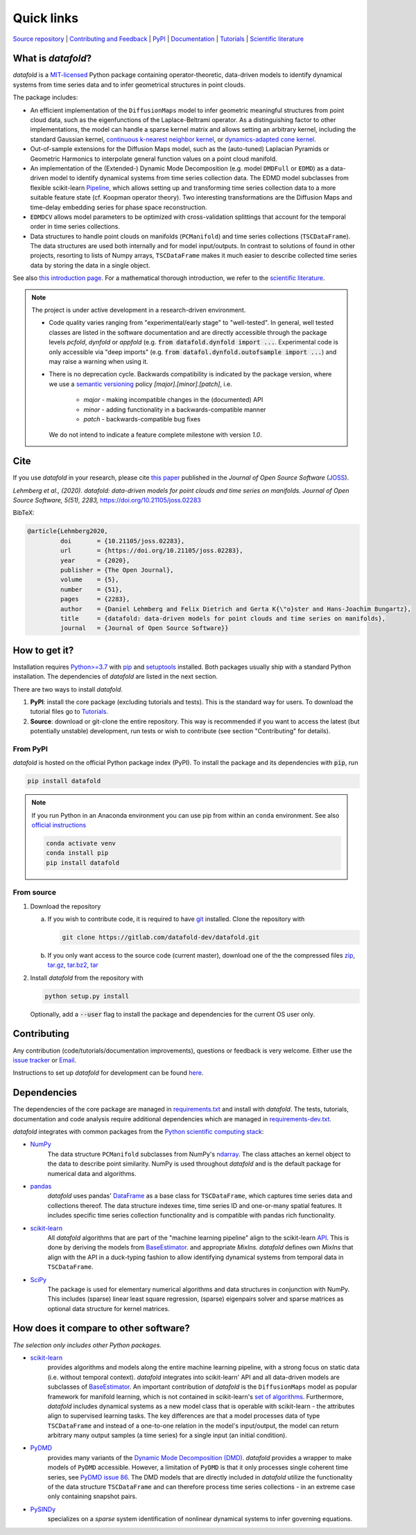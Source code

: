 Quick links
^^^^^^^^^^^

`Source repository <https://gitlab.com/datafold-dev/datafold>`__ |
`Contributing and Feedback <https://datafold-dev.gitlab.io/datafold/contribute.html>`__ |
`PyPI <https://pypi.org/project/datafold/>`__ |
`Documentation <https://datafold-dev.gitlab.io/datafold/>`__ |
`Tutorials <https://datafold-dev.gitlab.io/datafold/tutorial_index.html>`__ |
`Scientific literature <https://datafold-dev.gitlab.io/datafold/references.html>`__

What is *datafold*?
====================

*datafold* is a `MIT-licensed <https://gitlab.com/datafold-dev/datafold/-/blob/master/LICENSE>`__
Python package containing operator-theoretic, data-driven models to identify dynamical
systems from time series data and to infer geometrical structures in point clouds.

The package includes:

* An efficient implementation of the ``DiffusionMaps`` model to infer geometric
  meaningful structures from point cloud data, such as the eigenfunctions of the
  Laplace-Beltrami operator. As a distinguishing factor to other implementations, the
  model can handle a sparse kernel matrix and allows setting an arbitrary kernel,
  including the standard Gaussian kernel,
  `continuous k-nearest neighbor kernel <https://arxiv.org/abs/1606.02353>`__, or
  `dynamics-adapted cone kernel <https://cims.nyu.edu/~dimitris/files/Giannakis15_cone_kernels.pdf>`__.
* Out-of-sample extensions for the Diffusion Maps model, such as the (auto-tuned)
  Laplacian Pyramids or Geometric Harmonics to interpolate general function values on a
  point cloud manifold.
* An implementation of the (Extended-) Dynamic Mode Decomposition (e.g. model ``DMDFull``
  or ``EDMD``) as a data-driven model to identify dynamical systems from time series
  collection data. The EDMD model subclasses from flexible scikit-learn
  `Pipeline <https://scikit-learn.org/stable/modules/generated/sklearn.pipeline.Pipeline.html>`__,
  which allows setting up and transforming time series collection data to a more suitable
  feature state (cf. Koopman operator theory). Two interesting transformations are the
  Diffusion Maps and time-delay embedding series for phase space reconstruction.
* ``EDMDCV`` allows model parameters to be optimized with cross-validation splittings that
  account for the temporal order in time series collections.
* Data structures to handle point clouds on manifolds (``PCManifold``) and time series
  collections (``TSCDataFrame``). The data structures are used both internally and for
  model input/outputs. In contrast to solutions of found in other projects,
  resorting to lists of Numpy arrays, ``TSCDataFrame`` makes it much easier to describe
  collected time series data by storing the data in a single object.

See also `this introduction page <https://datafold-dev.gitlab.io/datafold/intro.html>`__.
For a mathematical thorough introduction, we refer to the `scientific literature
<https://datafold-dev.gitlab.io/datafold/references.html>`__.

.. note::
    The project is under active development in a research-driven environment.

    * Code quality varies ranging from "experimental/early stage" to "well-tested". In
      general, well tested classes are listed in the software documentation and are
      directly accessible through the package levels `pcfold`, `dynfold` or `appfold`
      (e.g. :code:`from datafold.dynfold import ...`. Experimental code is only
      accessible via "deep imports"
      (e.g. :code:`from datafol.dynfold.outofsample import ...`) and may raise a warning
      when using it.
    * There is no deprecation cycle. Backwards compatibility is indicated by the
      package version, where we use a `semantic versioning <https://semver.org/>`__
      policy `[major].[minor].[patch]`, i.e.

         * `major` - making incompatible changes in the (documented) API
         * `minor` - adding functionality in a backwards-compatible manner
         * `patch` - backwards-compatible bug fixes

      We do not intend to indicate a feature complete milestone with version `1.0`.


Cite
====

If you use *datafold* in your research, please cite
`this paper <https://joss.theoj.org/papers/10.21105/joss.02283>`__ published in the
*Journal of Open Source Software* (`JOSS <https://joss.theoj.org/>`__).

*Lehmberg et al., (2020). datafold: data-driven models for point clouds and time series on
manifolds. Journal of Open Source Software, 5(51), 2283,* https://doi.org/10.21105/joss.02283

BibTeX:

.. code-block:: latex

    @article{Lehmberg2020,
             doi       = {10.21105/joss.02283},
             url       = {https://doi.org/10.21105/joss.02283},
             year      = {2020},
             publisher = {The Open Journal},
             volume    = {5},
             number    = {51},
             pages     = {2283},
             author    = {Daniel Lehmberg and Felix Dietrich and Gerta K{\"o}ster and Hans-Joachim Bungartz},
             title     = {datafold: data-driven models for point clouds and time series on manifolds},
             journal   = {Journal of Open Source Software}}

How to get it?
==============

Installation requires `Python>=3.7 <https://www.python.org/>`__ with
`pip <https://pip.pypa.io/en/stable/>`__ and
`setuptools <https://setuptools.readthedocs.io/en/latest/>`__ installed. Both
packages usually ship with a standard Python installation. The dependencies of *datafold*
are listed in the next section.

There are two ways to install *datafold*.

1. **PyPI**: install the core package (excluding tutorials and tests). This
   is the standard way for users. To download the tutorial files go to
   `Tutorials <https://datafold-dev.gitlab.io/datafold/tutorial_index.html>`__.
2. **Source**: download or git-clone the entire repository. This way is recommended if you
   want to access the latest (but potentially unstable) development, run tests
   or wish to contribute (see section "Contributing" for details).

From PyPI
---------

*datafold* is hosted on the official Python package index (PyPI). To install the package
and its dependencies with :code:`pip`, run

.. code-block:: bash

   pip install datafold

.. note::
    If you run Python in an Anaconda environment you can use pip from within an ``conda``
    environment. See also
    `official instructions <https://docs.conda.io/projects/conda/en/latest/user-guide/tasks/manage-pkgs.html#installing-non-conda-packages>`__

    .. code-block:: bash

        conda activate venv
        conda install pip
        pip install datafold


From source
-----------

1. Download the repository

   a. If you wish to contribute code, it is required to have
      `git <https://git-scm.com/>`__ installed. Clone the repository with

      .. code-block:: bash

        git clone https://gitlab.com/datafold-dev/datafold.git

   b. If you only want access to the source code (current master), download one of the
      the compressed files
      `zip <https://gitlab.com/datafold-dev/datafold/-/archive/master/datafold-master.zip>`__,
      `tar.gz <https://gitlab.com/datafold-dev/datafold/-/archive/master/datafold-master.tar.gz>`__,
      `tar.bz2 <https://gitlab.com/datafold-dev/datafold/-/archive/master/datafold-master.tar.bz2>`__,
      `tar <https://gitlab.com/datafold-dev/datafold/-/archive/master/datafold-master.tar>`__

2. Install *datafold* from the repository with

   .. code-block:: bash

       python setup.py install

   Optionally, add a :code:`--user` flag to install the package and dependencies for the
   current OS user only.


Contributing
============

Any contribution (code/tutorials/documentation improvements), questions or feedback is
very welcome. Either use the
`issue tracker <https://gitlab.com/datafold-dev/datafold/-/issues>`__ or
`Email <incoming+datafold-dev-datafold-14878376-issue-@incoming.gitlab.com>`__.

Instructions to set up *datafold* for development can be found
`here <https://datafold-dev.gitlab.io/datafold/contribute.html>`__.

Dependencies
============

The dependencies of the core package are managed in
`requirements.txt <https://gitlab.com/datafold-dev/datafold/-/blob/master/requirements.txt>`__
and install with *datafold*. The tests, tutorials, documentation and code analysis
require additional dependencies which are managed in
`requirements-dev.txt <https://gitlab.com/datafold-dev/datafold/-/blob/master/requirements-dev.txt>`__.

*datafold* integrates with common packages from the
`Python scientific computing stack <https://www.scipy.org/about.html>`__:

* `NumPy <https://numpy.org/>`__
   The data structure ``PCManifold`` subclasses from NumPy's
   `ndarray <https://numpy.org/doc/stable/reference/generated/numpy.ndarray.html>`__. The
   class attaches an kernel object to the data to describe point similarity.
   NumPy is used throughout *datafold* and is the default package for numerical
   data and algorithms.

* `pandas <https://pandas.pydata.org/pandas-docs/stable/index.html>`__
   *datafold* uses pandas'
   `DataFrame <https://pandas.pydata.org/pandas-docs/stable/reference/api/pandas.DataFrame.html>`__
   as a base class for ``TSCDataFrame``, which captures time series data and
   collections thereof. The data structure indexes time, time series ID and
   one-or-many spatial features. It includes specific time series collection functionality
   and is compatible with pandas rich functionality.

* `scikit-learn <https://scikit-learn.org/stable/>`__
   All *datafold* algorithms that are part of the "machine learning pipeline" align
   to the scikit-learn `API <https://scikit-learn.org/stable/developers/develop.html>`__.
   This is done by deriving the models from
   `BaseEstimator <https://scikit-learn.org/stable/modules/generated/sklearn.base.BaseEstimator.html>`__.
   and appropriate `MixIns`. *datafold* defines own `MixIns` that align with the
   API in a duck-typing fashion to allow identifying dynamical systems from temporal data
   in ``TSCDataFrame``.

* `SciPy <https://docs.scipy.org/doc/scipy/reference/index.html>`__
   The package is used for elementary numerical algorithms and data structures in
   conjunction with NumPy. This includes (sparse) linear least
   square regression, (sparse) eigenpairs solver and sparse matrices as
   optional data structure for kernel matrices.

How does it compare to other software?
======================================

*The selection only includes other Python packages.*

* `scikit-learn <https://scikit-learn.org/stable/>`__
   provides algorithms and models along the entire machine learning pipeline, with a
   strong focus on static data (i.e. without temporal context). *datafold* integrates
   into scikit-learn' API and all data-driven models are subclasses of
   `BaseEstimator <https://scikit-learn.org/stable/modules/generated/sklearn.base.BaseEstimator.html>`__.
   An important contribution of *datafold* is the ``DiffusionMaps`` model as popular
   framework for manifold learning, which is not contained in scikit-learn's `set of
   algorithms <https://scikit-learn.org/stable/auto_examples/manifold/plot_compare_methods
   .html#sphx-glr-auto-examples-manifold-plot-compare-methods-py>`__.
   Furthermore, *datafold* includes dynamical systems as a new model class that is
   operable with scikit-learn - the attributes align to supervised learning tasks.
   The key differences are that a model processes data of type ``TSCDataFrame``
   and instead of a one-to-one relation in the model's input/output, the model can return
   arbitrary many output samples (a time series) for a single input
   (an initial condition).

* `PyDMD <https://mathlab.github.io/PyDMD/build/html/index.html>`__
   provides many variants of the `Dynamic Mode Decomposition (DMD) <https://en.wikipedia.org/wiki/Dynamic_mode_decomposition>`__.
   *datafold* provides a wrapper to make models of ``PyDMD`` accessible. However, a
   limitation of ``PyDMD`` is that it only processes single coherent time series, see
   `PyDMD issue 86 <https://github.com/mathLab/PyDMD/issues/86>`__. The DMD models that
   are directly included in *datafold* utilize the functionality of the data
   structure ``TSCDataFrame`` and can therefore process time
   series collections - in an extreme case only containing snapshot pairs.

* `PySINDy <https://pysindy.readthedocs.io/en/latest/>`__
   specializes on a *sparse* system identification of nonlinear dynamical systems to
   infer governing equations.
